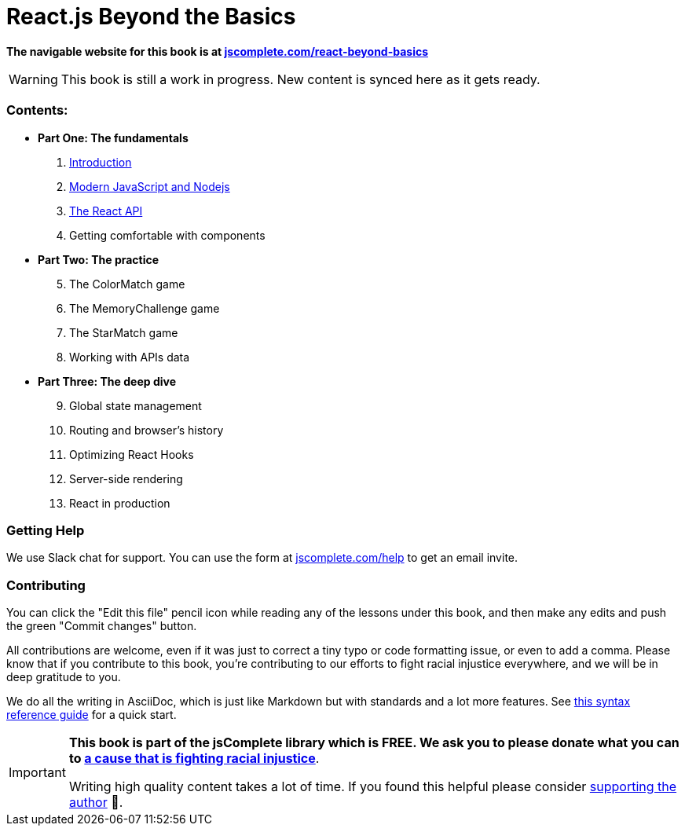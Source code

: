 = React.js Beyond the Basics
ifdef::env-github[]
:tip-caption: :bulb:
:note-caption: :bookmark:
:important-caption: :boom:
:caution-caption: :fire:
:warning-caption: :warning:
endif::[]

**The navigable website for this book is at https://jscomplete.com/react-beyond-basics[jscomplete.com/react-beyond-basics]**

WARNING: This book is still a work in progress. New content is synced here as it gets ready.

=== Contents:

- **Part One: The fundamentals**
["decimal", start=1]
.. link:100-introduction.adoc[Introduction^]
.. link:101-modern-js-and-nodejs.adoc[Modern JavaScript and Nodejs^]
.. link:105-the-react-api.adoc[The React API^]
.. Getting comfortable with components
- **Part Two: The practice**
["decimal", start=5]
.. The ColorMatch game
.. The MemoryChallenge game
.. The StarMatch game
.. Working with APIs data
- **Part Three: The deep dive**
["decimal", start=9]
.. Global state management
.. Routing and browser's history
.. Optimizing React Hooks
.. Server-side rendering
.. React in production

=== Getting Help

We use Slack chat for support. You can use the form at https://jscomplete.com/help[jscomplete.com/help^] to get an email invite.

=== Contributing

You can click the "Edit this file" pencil icon while reading any of the lessons under this book, and then make any edits and push the green "Commit changes" button.

All contributions are welcome, even if it was just to correct a tiny typo or code formatting issue, or even to add a comma. Please know that if you contribute to this book, you're contributing to our efforts to fight racial injustice everywhere, and we will be in deep gratitude to you.

We do all the writing in AsciiDoc, which is just like Markdown but with standards and a lot more features. See https://asciidoctor.org/docs/asciidoc-syntax-quick-reference/[this syntax reference guide^] for a quick start.

[IMPORTANT]
--
**This book is part of the jsComplete library which is FREE. We ask you to please donate what you can to https://jscomplete.com/fri[a cause that is fighting racial injustice^]**.

Writing high quality content takes a lot of time. If you found this helpful please consider https://github.com/sponsors/samerbuna[supporting the author^] 🙏.
--
